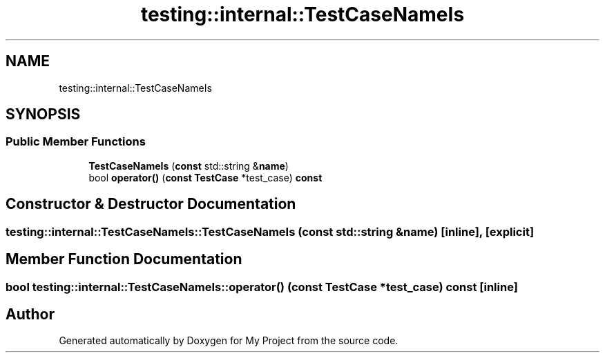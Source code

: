 .TH "testing::internal::TestCaseNameIs" 3 "Sun Jul 12 2020" "My Project" \" -*- nroff -*-
.ad l
.nh
.SH NAME
testing::internal::TestCaseNameIs
.SH SYNOPSIS
.br
.PP
.SS "Public Member Functions"

.in +1c
.ti -1c
.RI "\fBTestCaseNameIs\fP (\fBconst\fP std::string &\fBname\fP)"
.br
.ti -1c
.RI "bool \fBoperator()\fP (\fBconst\fP \fBTestCase\fP *test_case) \fBconst\fP"
.br
.in -1c
.SH "Constructor & Destructor Documentation"
.PP 
.SS "testing::internal::TestCaseNameIs::TestCaseNameIs (\fBconst\fP std::string & name)\fC [inline]\fP, \fC [explicit]\fP"

.SH "Member Function Documentation"
.PP 
.SS "bool testing::internal::TestCaseNameIs::operator() (\fBconst\fP \fBTestCase\fP * test_case) const\fC [inline]\fP"


.SH "Author"
.PP 
Generated automatically by Doxygen for My Project from the source code\&.
